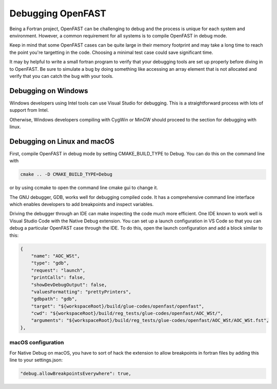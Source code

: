 .. _debugging:

Debugging OpenFAST
==================

Being a Fortran project, OpenFAST can be challenging to debug and the process
is unique for each system and environment. However, a common requirement for
all systems is to compile OpenFAST in debug mode.

Keep in mind that some OpenFAST cases can be quite large in their memory
footprint and may take a long time to reach the point you're targetting in
the code. Choosing a minimal test case could save significant time.

It may by helpful to write a small fortran program to verify that your
debugging tools are set up properly before diving in to OpenFAST. Be sure to
simulate a bug by doing something like accessing an array element that is not
allocated and verify that you can catch the bug with your tools.

Debugging on Windows
--------------------
Windows developers using Intel tools can use Visual Studio for debugging. This
is a straightforward process with lots of support from Intel.

Otherwise, Windows developers compiling with CygWin or MinGW should proceed to
the section for debugging with linux.

Debugging on Linux and macOS
----------------------------
First, compile OpenFAST in debug mode by setting CMAKE_BUILD_TYPE to Debug.
You can do this on the command line with

.. code-block:: bash

    cmake .. -D CMAKE_BUILD_TYPE=Debug

or by using ccmake to open the command line cmake gui to change it.

The GNU debugger, GDB, works well for debugging compiled code. It has a
comprehensive command line interface which enables developers to add
breakpoints and inspect variables.

Driving the debugger through an IDE can make inspecting the code much more
efficient. One IDE known to work well is Visual Studio Code with the Native
Debug extension. You can set up a launch configuration in VS Code so that
you can debug a particular OpenFAST case through the IDE. To do this, open
the launch configuration and add a block similar to this:

.. code-block:: json

        {
            "name": "AOC_WSt",
            "type": "gdb",
            "request": "launch",
            "printCalls": false,
            "showDevDebugOutput": false,
            "valuesFormatting": "prettyPrinters",
            "gdbpath": "gdb",
            "target": "${workspaceRoot}/build/glue-codes/openfast/openfast",
            "cwd": "${workspaceRoot}/build/reg_tests/glue-codes/openfast/AOC_WSt/",
            "arguments": "${workspaceRoot}/build/reg_tests/glue-codes/openfast/AOC_WSt/AOC_WSt.fst",
        },

macOS configuration
~~~~~~~~~~~~~~~~~~~
For Native Debug on macOS, you have to sort of hack the extension to allow
breakpoints in fortran files by adding this line to your settings.json:

.. code-block:: json

    "debug.allowBreakpointsEverywhere": true,
